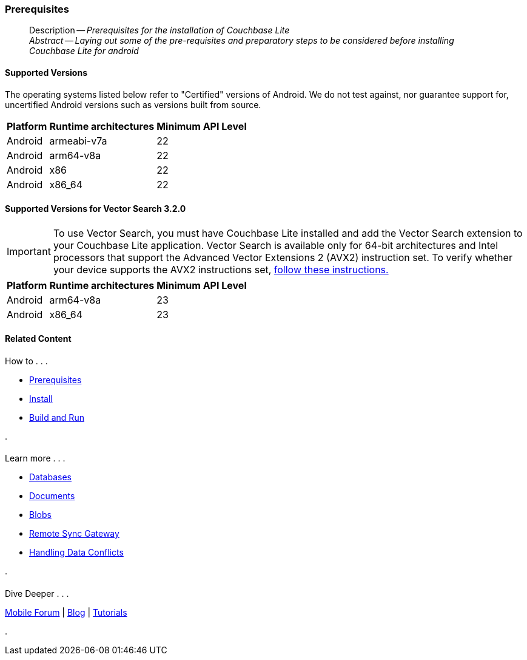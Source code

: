 :docname: gs-prereqs
:page-module: android
:page-relative-src-path: gs-prereqs.adoc
:page-origin-url: https://github.com/couchbase/docs-couchbase-lite.git
:page-origin-start-path:
:page-origin-refname: antora-assembler-simplification
:page-origin-reftype: branch
:page-origin-refhash: (worktree)
[#android:gs-prereqs:::]
=== Prerequisites
:page-aliases: start/java-android-gs-prereqs.adoc
:page-role:
:description: Prerequisites for the installation of Couchbase Lite
:keywords: edge nosql api android java


// DO NOT EDIT
[abstract]
--
Description -- _{description}_ +
_Abstract -- Laying out some of the pre-requisites and preparatory steps to be considered before installing Couchbase Lite for android_ +
--
// include::ROOT:partial$block-related-get-started.adoc[]
// DO NOT EDIT
// :ziputils: ROOT:example$/java-android/app/src/main/java/com/couchbase/code_snippets/ZipUtils.java

[discrete#android:gs-prereqs:::supported-versions]
==== Supported Versions

The operating systems listed below refer to "Certified" versions of Android.
We do not test against, nor guarantee support for, uncertified Android versions such as versions built from source.

[%autowidth.stretch]
|===
|Platform |Runtime architectures |Minimum API Level

|Android
|armeabi-v7a
|22

|Android
|arm64-v8a
|22

|Android
|x86
|22

|Android
|x86_64
|22
|===

[discrete#android:gs-prereqs:::supported-versions-for-vector-search-3-2-0]
==== Supported Versions for Vector Search 3.2.0

[IMPORTANT]
--
To use Vector Search, you must have Couchbase Lite installed and add the Vector Search extension to your Couchbase Lite application.
Vector Search is available only for 64-bit architectures and
Intel processors that support the Advanced Vector Extensions 2 (AVX2) instruction set.
To verify whether your device supports the AVX2 instructions set, https://www.intel.com/content/www/us/en/support/articles/000090473/processors/intel-core-processors.html[follow these instructions.]
--

[%autowidth.stretch]
|===
|Platform |Runtime architectures |Minimum API Level

|Android
|arm64-v8a
|23

|Android
|x86_64
|23
|===


// :param-add3-title: {empty}
// :param-reference: reference-p2psync



[discrete#android:gs-prereqs:::related-content]
==== Related Content
++++
<div class="card-row three-column-row">
++++

[.column]
===== {empty}
.How to . . .
* xref:android:gs-prereqs.adoc[Prerequisites]
* xref:android:gs-install.adoc[Install]
* xref:android:gs-build.adoc[Build and Run]


.

[discrete.colum#android:gs-prereqs:::-2n]
===== {empty}
.Learn more . . .
* xref:android:database.adoc[Databases]
* xref:android:document.adoc[Documents]
* xref:android:blob.adoc[Blobs]
* xref:android:replication.adoc[Remote Sync Gateway]
* xref:android:conflict.adoc[Handling Data Conflicts]

.


[.column]
// [.content]
[discrete#android:gs-prereqs:::-3]
===== {empty}
.Dive Deeper . . .
//* Community
https://forums.couchbase.com/c/mobile/14[Mobile Forum] |
https://blog.couchbase.com/[Blog] |
https://docs.couchbase.com/tutorials/[Tutorials]


.



++++
</div>
++++


